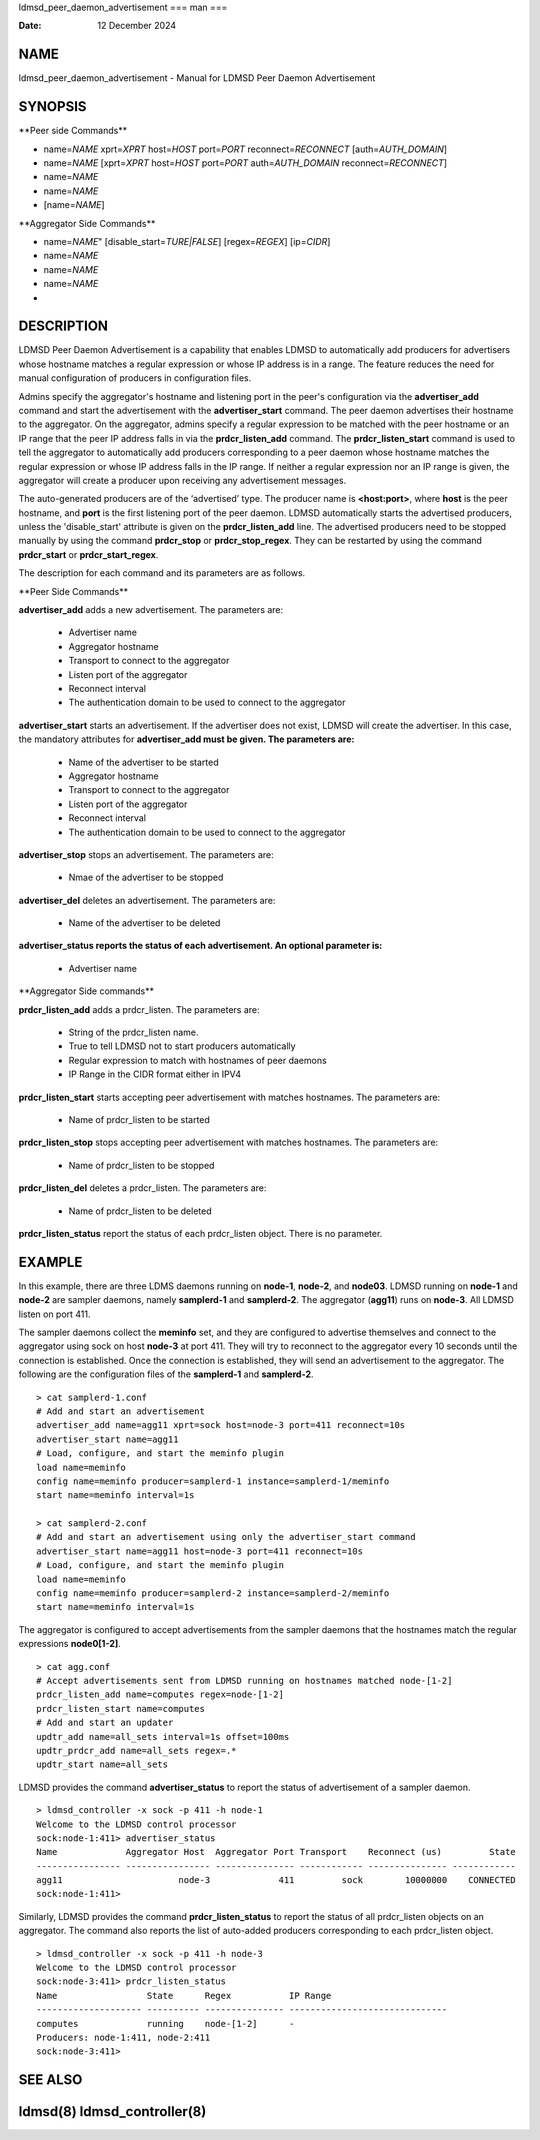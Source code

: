 ldmsd_peer_daemon_advertisement
===
man
===

:Date:   12 December 2024

NAME
====

ldmsd_peer_daemon_advertisement - Manual for LDMSD Peer Daemon
Advertisement

SYNOPSIS
========

\**Peer side Commands*\*

-  name=\ *NAME* xprt=\ *XPRT* host=\ *HOST* port=\ *PORT*
   reconnect=\ *RECONNECT* [auth=\ *AUTH_DOMAIN*]

-  name=\ *NAME* [xprt=\ *XPRT* host=\ *HOST* port=\ *PORT*
   auth=\ *AUTH_DOMAIN* reconnect=\ *RECONNECT*]

-  name=\ *NAME*

-  name=\ *NAME*

-  [name=\ *NAME*]

\**Aggregator Side Commands*\*

-  name=\ *NAME*" [disable_start=\ *TURE|FALSE*] [regex=\ *REGEX*]
   [ip=\ *CIDR*]

-  name=\ *NAME*

-  name=\ *NAME*

-  name=\ *NAME*

-  

DESCRIPTION
===========

LDMSD Peer Daemon Advertisement is a capability that enables LDMSD to
automatically add producers for advertisers whose hostname matches a
regular expression or whose IP address is in a range. The feature
reduces the need for manual configuration of producers in configuration
files.

Admins specify the aggregator's hostname and listening port in the
peer's configuration via the **advertiser_add** command and start the
advertisement with the **advertiser_start** command. The peer daemon
advertises their hostname to the aggregator. On the aggregator, admins
specify a regular expression to be matched with the peer hostname or an
IP range that the peer IP address falls in via the **prdcr_listen_add**
command. The **prdcr_listen_start** command is used to tell the
aggregator to automatically add producers corresponding to a peer daemon
whose hostname matches the regular expression or whose IP address falls
in the IP range. If neither a regular expression nor an IP range is
given, the aggregator will create a producer upon receiving any
advertisement messages.

The auto-generated producers are of the ‘advertised’ type. The producer
name is **<host:port>**, where **host** is the peer hostname, and
**port** is the first listening port of the peer daemon. LDMSD
automatically starts the advertised producers, unless the
'disable_start' attribute is given on the **prdcr_listen_add** line. The
advertised producers need to be stopped manually by using the command
**prdcr_stop** or **prdcr_stop_regex**. They can be restarted by using
the command **prdcr_start** or **prdcr_start_regex**.

The description for each command and its parameters are as follows.

\**Peer Side Commands*\*

**advertiser_add** adds a new advertisement. The parameters are:

   -  Advertiser name

   -  Aggregator hostname

   -  Transport to connect to the aggregator

   -  Listen port of the aggregator

   -  Reconnect interval

   -  The authentication domain to be used to connect to the aggregator

**advertiser_start** starts an advertisement. If the advertiser does not
exist, LDMSD will create the advertiser. In this case, the mandatory
attributes for **advertiser_add must be given. The parameters are:**

   -  Name of the advertiser to be started

   -  Aggregator hostname

   -  Transport to connect to the aggregator

   -  Listen port of the aggregator

   -  Reconnect interval

   -  The authentication domain to be used to connect to the aggregator

**advertiser_stop** stops an advertisement. The parameters are:

   -  Nmae of the advertiser to be stopped

**advertiser_del** deletes an advertisement. The parameters are:

   -  Name of the advertiser to be deleted

**advertiser_status reports the status of each advertisement. An
optional parameter is:**

   -  Advertiser name

\**Aggregator Side commands*\*

**prdcr_listen_add** adds a prdcr_listen. The parameters are:

   -  String of the prdcr_listen name.

   -  True to tell LDMSD not to start producers automatically

   -  Regular expression to match with hostnames of peer daemons

   -  IP Range in the CIDR format either in IPV4

**prdcr_listen_start** starts accepting peer advertisement with matches
hostnames. The parameters are:

   -  Name of prdcr_listen to be started

**prdcr_listen_stop** stops accepting peer advertisement with matches
hostnames. The parameters are:

   -  Name of prdcr_listen to be stopped

**prdcr_listen_del** deletes a prdcr_listen. The parameters are:

   -  Name of prdcr_listen to be deleted

**prdcr_listen_status** report the status of each prdcr_listen object.
There is no parameter.

EXAMPLE
=======

In this example, there are three LDMS daemons running on **node-1**,
**node-2**, and **node03**. LDMSD running on **node-1** and **node-2**
are sampler daemons, namely **samplerd-1** and **samplerd-2**. The
aggregator (**agg11**) runs on **node-3**. All LDMSD listen on port 411.

The sampler daemons collect the **meminfo** set, and they are configured
to advertise themselves and connect to the aggregator using sock on host
**node-3** at port 411. They will try to reconnect to the aggregator
every 10 seconds until the connection is established. Once the
connection is established, they will send an advertisement to the
aggregator. The following are the configuration files of the
**samplerd-1** and **samplerd-2**.

::

   > cat samplerd-1.conf
   # Add and start an advertisement
   advertiser_add name=agg11 xprt=sock host=node-3 port=411 reconnect=10s
   advertiser_start name=agg11
   # Load, configure, and start the meminfo plugin
   load name=meminfo
   config name=meminfo producer=samplerd-1 instance=samplerd-1/meminfo
   start name=meminfo interval=1s

   > cat samplerd-2.conf
   # Add and start an advertisement using only the advertiser_start command
   advertiser_start name=agg11 host=node-3 port=411 reconnect=10s
   # Load, configure, and start the meminfo plugin
   load name=meminfo
   config name=meminfo producer=samplerd-2 instance=samplerd-2/meminfo
   start name=meminfo interval=1s

The aggregator is configured to accept advertisements from the sampler
daemons that the hostnames match the regular expressions **node0[1-2]**.

::

   > cat agg.conf
   # Accept advertisements sent from LDMSD running on hostnames matched node-[1-2]
   prdcr_listen_add name=computes regex=node-[1-2]
   prdcr_listen_start name=computes
   # Add and start an updater
   updtr_add name=all_sets interval=1s offset=100ms
   updtr_prdcr_add name=all_sets regex=.*
   updtr_start name=all_sets

LDMSD provides the command **advertiser_status** to report the status of
advertisement of a sampler daemon.

::

   > ldmsd_controller -x sock -p 411 -h node-1
   Welcome to the LDMSD control processor
   sock:node-1:411> advertiser_status
   Name             Aggregator Host  Aggregator Port Transport    Reconnect (us)         State
   ---------------- ---------------- --------------- ------------ --------------- ------------
   agg11                      node-3             411         sock        10000000    CONNECTED
   sock:node-1:411>

Similarly, LDMSD provides the command **prdcr_listen_status** to report
the status of all prdcr_listen objects on an aggregator. The command
also reports the list of auto-added producers corresponding to each
prdcr_listen object.

::

   > ldmsd_controller -x sock -p 411 -h node-3
   Welcome to the LDMSD control processor
   sock:node-3:411> prdcr_listen_status
   Name                 State      Regex           IP Range
   -------------------- ---------- --------------- ------------------------------
   computes             running    node-[1-2]      -
   Producers: node-1:411, node-2:411
   sock:node-3:411>

SEE ALSO
========

**ldmsd**\ (8) **ldmsd_controller**\ (8)
===============================
